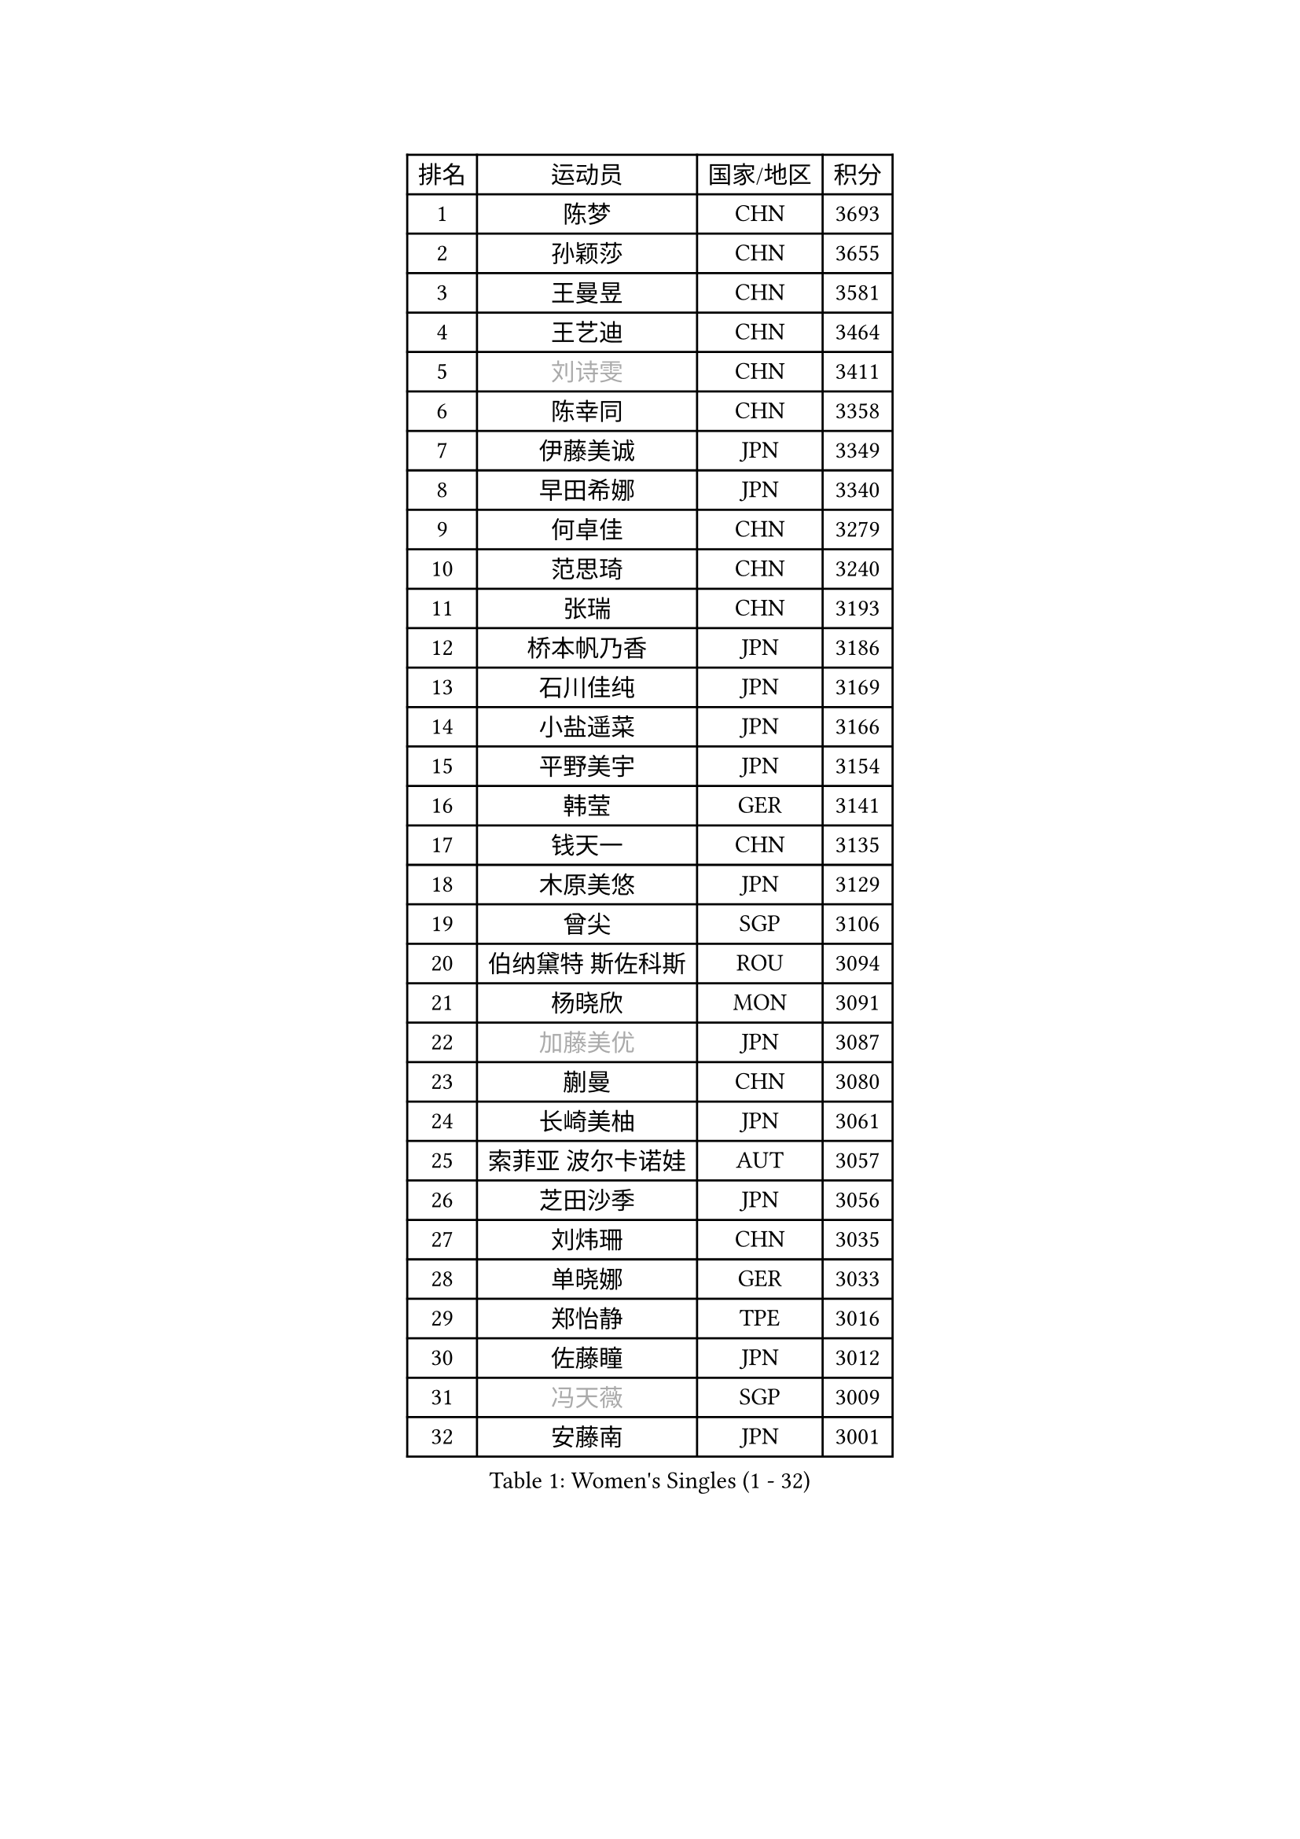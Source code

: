 
#set text(font: ("Courier New", "NSimSun"))
#figure(
  caption: "Women's Singles (1 - 32)",
    table(
      columns: 4,
      [排名], [运动员], [国家/地区], [积分],
      [1], [陈梦], [CHN], [3693],
      [2], [孙颖莎], [CHN], [3655],
      [3], [王曼昱], [CHN], [3581],
      [4], [王艺迪], [CHN], [3464],
      [5], [#text(gray, "刘诗雯")], [CHN], [3411],
      [6], [陈幸同], [CHN], [3358],
      [7], [伊藤美诚], [JPN], [3349],
      [8], [早田希娜], [JPN], [3340],
      [9], [何卓佳], [CHN], [3279],
      [10], [范思琦], [CHN], [3240],
      [11], [张瑞], [CHN], [3193],
      [12], [桥本帆乃香], [JPN], [3186],
      [13], [石川佳纯], [JPN], [3169],
      [14], [小盐遥菜], [JPN], [3166],
      [15], [平野美宇], [JPN], [3154],
      [16], [韩莹], [GER], [3141],
      [17], [钱天一], [CHN], [3135],
      [18], [木原美悠], [JPN], [3129],
      [19], [曾尖], [SGP], [3106],
      [20], [伯纳黛特 斯佐科斯], [ROU], [3094],
      [21], [杨晓欣], [MON], [3091],
      [22], [#text(gray, "加藤美优")], [JPN], [3087],
      [23], [蒯曼], [CHN], [3080],
      [24], [长崎美柚], [JPN], [3061],
      [25], [索菲亚 波尔卡诺娃], [AUT], [3057],
      [26], [芝田沙季], [JPN], [3056],
      [27], [刘炜珊], [CHN], [3035],
      [28], [单晓娜], [GER], [3033],
      [29], [郑怡静], [TPE], [3016],
      [30], [佐藤瞳], [JPN], [3012],
      [31], [#text(gray, "冯天薇")], [SGP], [3009],
      [32], [安藤南], [JPN], [3001],
    )
  )#pagebreak()

#set text(font: ("Courier New", "NSimSun"))
#figure(
  caption: "Women's Singles (33 - 64)",
    table(
      columns: 4,
      [排名], [运动员], [国家/地区], [积分],
      [33], [张本美和], [JPN], [2996],
      [34], [傅玉], [POR], [2992],
      [35], [陈熠], [CHN], [2987],
      [36], [徐孝元], [KOR], [2982],
      [37], [申裕斌], [KOR], [2977],
      [38], [杜凯琹], [HKG], [2967],
      [39], [玛妮卡 巴特拉], [IND], [2958],
      [40], [袁嘉楠], [FRA], [2954],
      [41], [郭雨涵], [CHN], [2949],
      [42], [覃予萱], [CHN], [2948],
      [43], [石洵瑶], [CHN], [2941],
      [44], [阿德里安娜 迪亚兹], [PUR], [2936],
      [45], [刘佳], [AUT], [2934],
      [46], [李恩惠], [KOR], [2933],
      [47], [大藤沙月], [JPN], [2928],
      [48], [田志希], [KOR], [2924],
      [49], [朱成竹], [HKG], [2915],
      [50], [崔孝珠], [KOR], [2912],
      [51], [金河英], [KOR], [2904],
      [52], [邵杰妮], [POR], [2876],
      [53], [梁夏银], [KOR], [2874],
      [54], [吴洋晨], [CHN], [2873],
      [55], [森樱], [JPN], [2868],
      [56], [#text(gray, "ABRAAMIAN Elizabet")], [RUS], [2866],
      [57], [SAWETTABUT Suthasini], [THA], [2864],
      [58], [陈思羽], [TPE], [2863],
      [59], [妮娜 米特兰姆], [GER], [2853],
      [60], [王 艾米], [USA], [2852],
      [61], [PESOTSKA Margaryta], [UKR], [2844],
      [62], [齐菲], [CHN], [2837],
      [63], [张安], [USA], [2836],
      [64], [王晓彤], [CHN], [2821],
    )
  )#pagebreak()

#set text(font: ("Courier New", "NSimSun"))
#figure(
  caption: "Women's Singles (65 - 96)",
    table(
      columns: 4,
      [排名], [运动员], [国家/地区], [积分],
      [65], [BERGSTROM Linda], [SWE], [2819],
      [66], [DIACONU Adina], [ROU], [2816],
      [67], [斯丽贾 阿库拉], [IND], [2802],
      [68], [韩菲儿], [CHN], [2790],
      [69], [HUANG Yi-Hua], [TPE], [2781],
      [70], [边宋京], [PRK], [2773],
      [71], [徐奕], [CHN], [2768],
      [72], [KAUFMANN Annett], [GER], [2766],
      [73], [倪夏莲], [LUX], [2766],
      [74], [笹尾明日香], [JPN], [2765],
      [75], [朱芊曦], [KOR], [2757],
      [76], [#text(gray, "BILENKO Tetyana")], [UKR], [2756],
      [77], [李昱谆], [TPE], [2753],
      [78], [#text(gray, "YOO Eunchong")], [KOR], [2749],
      [79], [普利西卡 帕瓦德], [FRA], [2748],
      [80], [KIM Byeolnim], [KOR], [2747],
      [81], [高桥 布鲁娜], [BRA], [2737],
      [82], [李时温], [KOR], [2732],
      [83], [ZARIF Audrey], [FRA], [2728],
      [84], [纵歌曼], [CHN], [2720],
      [85], [PARANANG Orawan], [THA], [2720],
      [86], [LUTZ Charlotte], [FRA], [2715],
      [87], [YOON Hyobin], [KOR], [2713],
      [88], [#text(gray, "SOO Wai Yam Minnie")], [HKG], [2702],
      [89], [张默], [CAN], [2702],
      [90], [杨蕙菁], [CHN], [2698],
      [91], [LIU Hsing-Yin], [TPE], [2697],
      [92], [金娜英], [KOR], [2693],
      [93], [伊丽莎白 萨玛拉], [ROU], [2691],
      [94], [艾希卡 穆克吉], [IND], [2687],
      [95], [GUISNEL Oceane], [FRA], [2686],
      [96], [BAJOR Natalia], [POL], [2686],
    )
  )#pagebreak()

#set text(font: ("Courier New", "NSimSun"))
#figure(
  caption: "Women's Singles (97 - 128)",
    table(
      columns: 4,
      [排名], [运动员], [国家/地区], [积分],
      [97], [MADARASZ Dora], [HUN], [2670],
      [98], [EERLAND Britt], [NED], [2669],
      [99], [SU Pei-Ling], [TPE], [2664],
      [100], [CIOBANU Irina], [ROU], [2650],
      [101], [克里斯蒂娜 卡尔伯格], [SWE], [2645],
      [102], [LAM Yee Lok], [HKG], [2643],
      [103], [ZHANG Xiangyu], [CHN], [2641],
      [104], [#text(gray, "佩特丽莎 索尔佳")], [GER], [2639],
      [105], [#text(gray, "MONTEIRO DODEAN Daniela")], [ROU], [2634],
      [106], [SURJAN Sabina], [SRB], [2633],
      [107], [刘杨子], [AUS], [2630],
      [108], [WINTER Sabine], [GER], [2625],
      [109], [LAY Jian Fang], [AUS], [2623],
      [110], [李皓晴], [HKG], [2623],
      [111], [玛利亚 肖], [ESP], [2623],
      [112], [#text(gray, "NG Wing Nam")], [HKG], [2622],
      [113], [DRAGOMAN Andreea], [ROU], [2621],
      [114], [MANTZ Chantal], [GER], [2618],
      [115], [CHASSELIN Pauline], [FRA], [2611],
      [116], [#text(gray, "MIGOT Marie")], [FRA], [2610],
      [117], [LUTZ Camille], [FRA], [2608],
      [118], [CHENG Hsien-Tzu], [TPE], [2607],
      [119], [MATELOVA Hana], [CZE], [2606],
      [120], [LI Ching Wan], [HKG], [2605],
      [121], [LABOSOVA Ema], [SVK], [2602],
      [122], [SOLJA Amelie], [AUT], [2598],
      [123], [范姝涵], [CHN], [2596],
      [124], [#text(gray, "LI Yuqi")], [CHN], [2596],
      [125], [#text(gray, "LIN Ye")], [SGP], [2595],
      [126], [BALAZOVA Barbora], [SVK], [2595],
      [127], [CHITALE Diya Parag], [IND], [2592],
      [128], [DE NUTTE Sarah], [LUX], [2589],
    )
  )